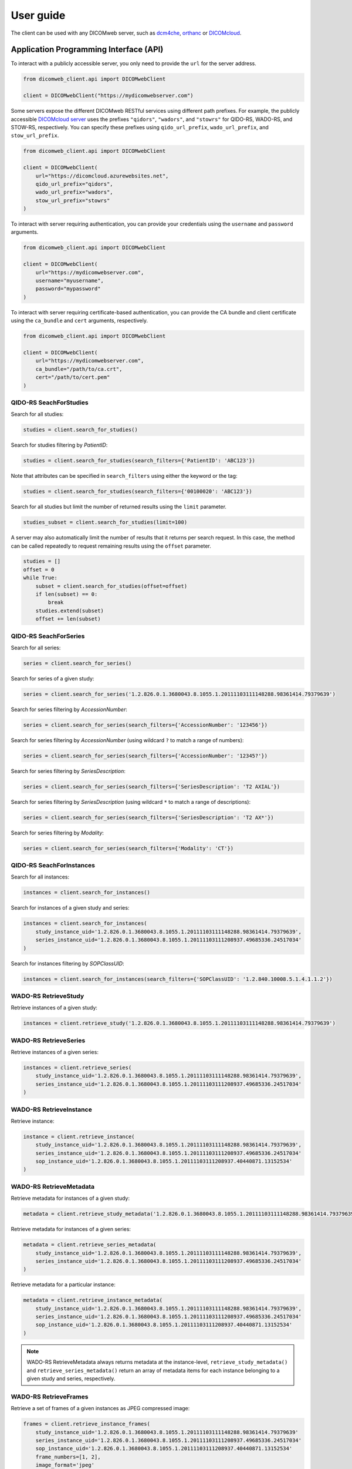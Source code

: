 .. _user-guide:

User guide
==========

The client can be used with any DICOMweb server, such as `dcm4che <http://www.dcm4che.org/>`_, `orthanc <https://www.orthanc-server.com/static.php?page=dicomweb>`_ or `DICOMcloud <https://dicomcloud.github.io/>`_.

.. _api:

Application Programming Interface (API)
----------------------------------

To interact with a publicly accessible server, you only need to provide the ``url`` for the server address.

.. code-block:: python

    from dicomweb_client.api import DICOMwebClient

    client = DICOMwebClient("https://mydicomwebserver.com")


Some servers expose the different DICOMweb RESTful services using different path prefixes.
For example, the publicly accessible `DICOMcloud server <https://dicomcloud.azurewebsites.net>`_ uses the prefixes ``"qidors"``, ``"wadors"``, and ``"stowrs"`` for QIDO-RS, WADO-RS, and STOW-RS, respectively.
You can specify these prefixes using ``qido_url_prefix``, ``wado_url_prefix``, and ``stow_url_prefix``.

.. code-block:: python

    from dicomweb_client.api import DICOMwebClient

    client = DICOMwebClient(
        url="https://dicomcloud.azurewebsites.net",
        qido_url_prefix="qidors",
        wado_url_prefix="wadors",
        stow_url_prefix="stowrs"
    )


To interact with server requiring authentication, you can provide your credentials using the ``username`` and ``password`` arguments.

.. code-block:: python

    from dicomweb_client.api import DICOMwebClient

    client = DICOMwebClient(
        url="https://mydicomwebserver.com",
        username="myusername",
        password="mypassword"
    )


To interact with server requiring certificate-based authentication, you can provide the CA bundle and client certificate using the ``ca_bundle`` and ``cert`` arguments, respectively.

.. code-block:: python

    from dicomweb_client.api import DICOMwebClient

    client = DICOMwebClient(
        url="https://mydicomwebserver.com",
        ca_bundle="/path/to/ca.crt",
        cert="/path/to/cert.pem"
    )


.. _searchforstudies:

QIDO-RS SeachForStudies
+++++++++++++++++++++++

Search for all studies:

.. code-block:: python

    studies = client.search_for_studies()


Search for studies filtering by *PatientID*:

.. code-block:: python

    studies = client.search_for_studies(search_filters={'PatientID': 'ABC123'})


Note that attributes can be specified in ``search_filters`` using either the keyword or the tag:

.. code-block:: python

    studies = client.search_for_studies(search_filters={'00100020': 'ABC123'})

Search for all studies but limit the number of returned results using the ``limit`` parameter.

.. code-block:: python

    studies_subset = client.search_for_studies(limit=100)

A server may also automatically limit the number of results that it returns per search request.
In this case, the method can be called repeatedly to request remaining results using the ``offset`` parameter.

.. code-block:: python

    studies = []
    offset = 0
    while True:
        subset = client.search_for_studies(offset=offset)
        if len(subset) == 0:
            break
        studies.extend(subset)
        offset += len(subset)


.. _searchforseries:

QIDO-RS SeachForSeries
++++++++++++++++++++++

Search for all series:

.. code-block:: python

    series = client.search_for_series()


Search for series of a given study:

.. code-block:: python

    series = client.search_for_series('1.2.826.0.1.3680043.8.1055.1.20111103111148288.98361414.79379639')


Search for series filtering by *AccessionNumber*:

.. code-block:: python

    series = client.search_for_series(search_filters={'AccessionNumber': '123456'})


Search for series filtering by *AccessionNumber* (using wildcard ``?`` to match a range of numbers):

.. code-block:: python

    series = client.search_for_series(search_filters={'AccessionNumber': '12345?'})


Search for series filtering by *SeriesDescription*:

.. code-block:: python

    series = client.search_for_series(search_filters={'SeriesDescription': 'T2 AXIAL'})


Search for series filtering by *SeriesDescription* (using wildcard ``*`` to match a range of descriptions):

.. code-block:: python

    series = client.search_for_series(search_filters={'SeriesDescription': 'T2 AX*'})


Search for series filtering by *Modality*:

.. code-block:: python

    series = client.search_for_series(search_filters={'Modality': 'CT'})


.. _searchforinstances:

QIDO-RS SeachForInstances
+++++++++++++++++++++++++

Search for all instances:

.. code-block:: python

    instances = client.search_for_instances()


Search for instances of a given study and series:

.. code-block:: python

    instances = client.search_for_instances(
        study_instance_uid='1.2.826.0.1.3680043.8.1055.1.20111103111148288.98361414.79379639',
        series_instance_uid='1.2.826.0.1.3680043.8.1055.1.20111103111208937.49685336.24517034'
    )


Search for instances filtering by *SOPClassUID*:

.. code-block:: python

    instances = client.search_for_instances(search_filters={'SOPClassUID': '1.2.840.10008.5.1.4.1.1.2'})


.. _retrievestudy:

WADO-RS RetrieveStudy
+++++++++++++++++++++

Retrieve instances of a given study:

.. code-block:: python

    instances = client.retrieve_study('1.2.826.0.1.3680043.8.1055.1.20111103111148288.98361414.79379639')


.. _retrieveseries:

WADO-RS RetrieveSeries
++++++++++++++++++++++

Retrieve instances of a given series:

.. code-block:: python

    instances = client.retrieve_series(
        study_instance_uid='1.2.826.0.1.3680043.8.1055.1.20111103111148288.98361414.79379639',
        series_instance_uid='1.2.826.0.1.3680043.8.1055.1.20111103111208937.49685336.24517034'
    )


.. _retrieveinstance:

WADO-RS RetrieveInstance
++++++++++++++++++++++++

Retrieve instance:

.. code-block:: python

    instance = client.retrieve_instance(
        study_instance_uid='1.2.826.0.1.3680043.8.1055.1.20111103111148288.98361414.79379639',
        series_instance_uid='1.2.826.0.1.3680043.8.1055.1.20111103111208937.49685336.24517034'
        sop_instance_uid='1.2.826.0.1.3680043.8.1055.1.20111103111208937.40440871.13152534'
    )


.. _retrievemetadata:

WADO-RS RetrieveMetadata
++++++++++++++++++++++++


Retrieve metadata for instances of a given study:

.. code-block:: python

    metadata = client.retrieve_study_metadata('1.2.826.0.1.3680043.8.1055.1.20111103111148288.98361414.79379639')


Retrieve metadata for instances of a given series:

.. code-block:: python

    metadata = client.retrieve_series_metadata(
        study_instance_uid='1.2.826.0.1.3680043.8.1055.1.20111103111148288.98361414.79379639',
        series_instance_uid='1.2.826.0.1.3680043.8.1055.1.20111103111208937.49685336.24517034'
    )

Retrieve metadata for a particular instance:

.. code-block:: python

    metadata = client.retrieve_instance_metadata(
        study_instance_uid='1.2.826.0.1.3680043.8.1055.1.20111103111148288.98361414.79379639',
        series_instance_uid='1.2.826.0.1.3680043.8.1055.1.20111103111208937.49685336.24517034'
        sop_instance_uid='1.2.826.0.1.3680043.8.1055.1.20111103111208937.40440871.13152534'
    )

.. note::

    WADO-RS RetrieveMetadata always returns metadata at the instance-level, ``retrieve_study_metadata()`` and ``retrieve_series_metadata()`` return an array of metadata items for each instance belonging to a given study and series, respectively.


.. _retrieveframes:

WADO-RS RetrieveFrames
++++++++++++++++++++++


Retrieve a set of frames of a given instances as JPEG compressed image:

.. code-block:: python

    frames = client.retrieve_instance_frames(
        study_instance_uid='1.2.826.0.1.3680043.8.1055.1.20111103111148288.98361414.79379639'
        series_instance_uid='1.2.826.0.1.3680043.8.1055.1.20111103111208937.49685336.24517034'
        sop_instance_uid='1.2.826.0.1.3680043.8.1055.1.20111103111208937.40440871.13152534'
        frame_numbers=[1, 2],
        image_format='jpeg'
    )


Frames are returned as bytes. To convert the image into a *NumPy* array you can use the *PIL* module:

.. code-block:: python

    from io import BytesIO

    import numpy as np
    from PIL import Image

    image = Image.open(BytesIO(frames[0]))
    array = np.array(image)


.. _retrievebulkdata:

WADO-RS RetrieveBulkdata
++++++++++++++++++++++++

Retrieve bulk data given a URL:

.. code-block:: python

    data = client.retrieve_bulkdata('https://mydicomwebserver.com/studies/...')


.. _cli:

Command Line Interface (CLI)
----------------------------

Search for studies:

.. code-block:: none

    dicomweb_client --url https://dicomcloud.azurewebsites.net/qidors search studies

Retrieve metadata for all instances of a given study:

.. code-block:: none

    dicomweb_client --url https://dicomcloud.azurewebsites.net/wadors \
        retrieve studies \
        --study 1.2.826.0.1.3680043.8.1055.1.20111103111148288.98361414.79379639 \
        metadata

The output can be *dicomized* for human interpretation:

.. code-block:: none

    dicomweb_client --url https://dicomcloud.azurewebsites.net/wadors \
        retrieve studies \
        --study 1.2.826.0.1.3680043.8.1055.1.20111103111148288.98361414.79379639 \
        metadata \
        --dicomize

Retrieve the full Part 3.10 files for all instances of a given study:

.. code-block:: none

    dicomweb_client --url https://dicomcloud.azurewebsites.net/wadors \
        retrieve studies \
        --study 1.2.826.0.1.3680043.8.1055.1.20111103111148288.98361414.79379639 \
        full


Retrieve a single frame of a given instances as JPEG compressed image:

.. code-block:: none

    dicomweb_client --url https://dicomcloud.azurewebsites.net/wadors \
        retrieve instances \
        --study 1.2.826.0.1.3680043.8.1055.1.20111103111148288.98361414.79379639 \
        --series 1.2.826.0.1.3680043.8.1055.1.20111103111208937.49685336.24517034 \
        --instance 1.2.826.0.1.3680043.8.1055.1.20111103111208937.40440871.13152534 \
        frames \
        --numbers 1 \
        --image-format jpeg

